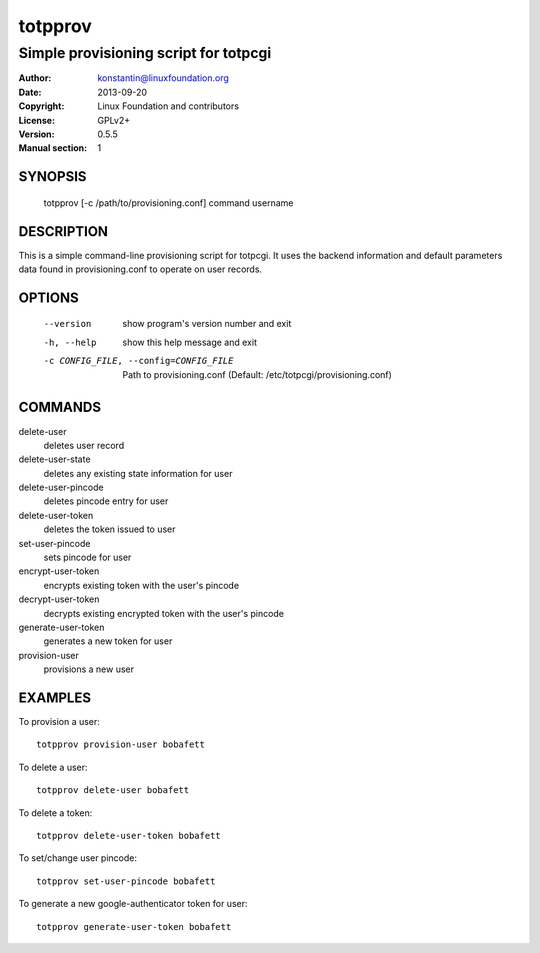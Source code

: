 totpprov
========

--------------------------------------
Simple provisioning script for totpcgi
--------------------------------------

:Author:    konstantin@linuxfoundation.org
:Date:      2013-09-20
:Copyright: Linux Foundation and contributors
:License:   GPLv2+
:Version:   0.5.5
:Manual section: 1

SYNOPSIS
--------
    totpprov [-c /path/to/provisioning.conf] command username

DESCRIPTION
-----------
This is a simple command-line provisioning script for totpcgi. It uses
the backend information and default parameters data found in
provisioning.conf to operate on user records.

OPTIONS
-------
  --version             show program's version number and exit
  -h, --help            show this help message and exit
  -c CONFIG_FILE, --config=CONFIG_FILE
                        Path to provisioning.conf
                        (Default: /etc/totpcgi/provisioning.conf)

COMMANDS
--------
delete-user
    deletes user record
delete-user-state
    deletes any existing state information for user
delete-user-pincode
    deletes pincode entry for user
delete-user-token
    deletes the token issued to user

set-user-pincode
    sets pincode for user
encrypt-user-token
    encrypts existing token with the user's pincode
decrypt-user-token
    decrypts existing encrypted token with the user's pincode
generate-user-token
    generates a new token for user
provision-user
    provisions a new user

EXAMPLES
--------
To provision a user::

    totpprov provision-user bobafett

To delete a user::

    totpprov delete-user bobafett

To delete a token::

    totpprov delete-user-token bobafett

To set/change user pincode::

    totpprov set-user-pincode bobafett

To generate a new google-authenticator token for user::

    totpprov generate-user-token bobafett

